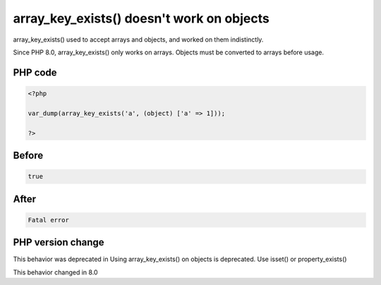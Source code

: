 .. _`array_key_exists()-doesn't-work-on-objects`:

array_key_exists() doesn't work on objects
==========================================
.. meta::
	:description:
		array_key_exists() doesn't work on objects: array_key_exists() used to accept arrays and objects, and worked on them indistinctly.
	:twitter:card: summary_large_image
	:twitter:site: @exakat
	:twitter:title: array_key_exists() doesn't work on objects
	:twitter:description: array_key_exists() doesn't work on objects: array_key_exists() used to accept arrays and objects, and worked on them indistinctly
	:twitter:creator: @exakat
	:twitter:image:src: https://php-changed-behaviors.readthedocs.io/en/latest/_static/logo.png
	:og:image: https://php-changed-behaviors.readthedocs.io/en/latest/_static/logo.png
	:og:title: array_key_exists() doesn't work on objects
	:og:type: article
	:og:description: array_key_exists() used to accept arrays and objects, and worked on them indistinctly
	:og:url: https://php-tips.readthedocs.io/en/latest/tips/array_key_existsOnObjects.html
	:og:locale: en

array_key_exists() used to accept arrays and objects, and worked on them indistinctly. 



Since PHP 8.0, array_key_exists() only works on arrays. Objects must be converted to arrays before usage.

PHP code
________
.. code-block:: php

   <?php
   
   var_dump(array_key_exists('a', (object) ['a' => 1]));
   
   ?>

Before
______
.. code-block:: output

   true

After
______
.. code-block:: output

   Fatal error


PHP version change
__________________
This behavior was deprecated in Using array_key_exists() on objects is deprecated. Use isset() or property_exists()

This behavior changed in 8.0



